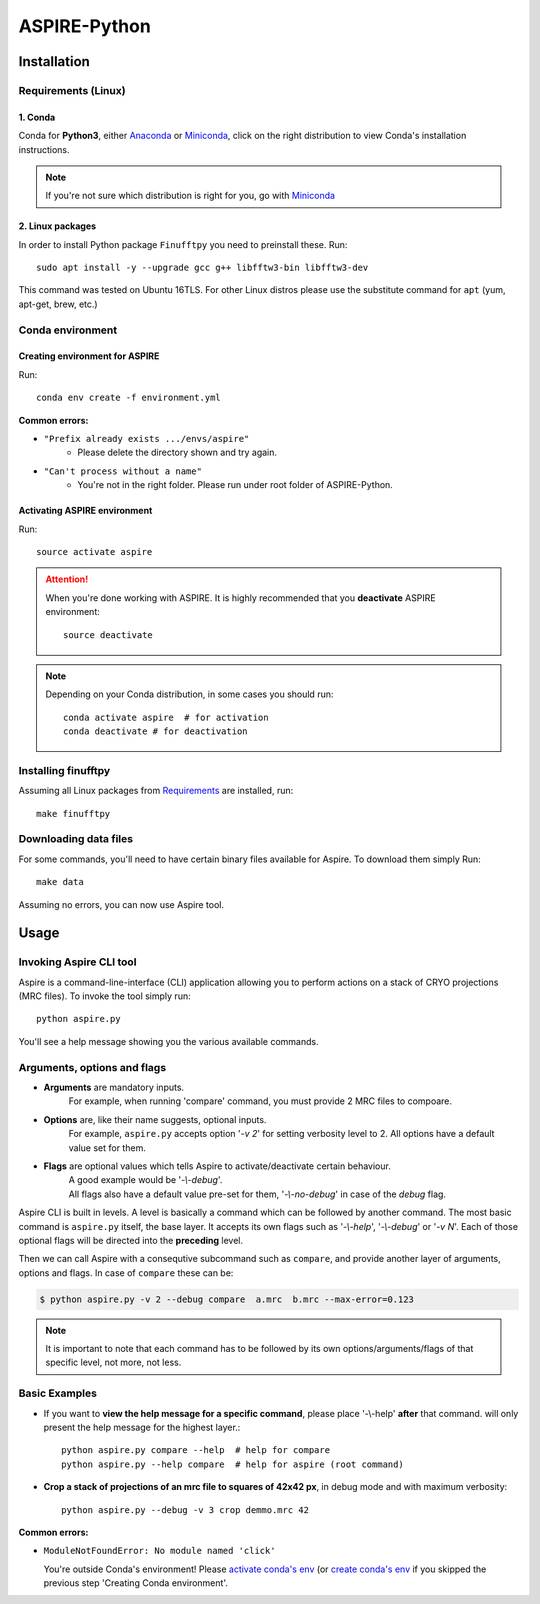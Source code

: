 .. This is README.rst which shows on the Github repo
   We use the same file for the documentation by importing parts of it (see markers)

.. raw:: html

    <p align="center">
        <img src="http://spr.math.princeton.edu/sites/spr.math.princeton.edu/files/ASPIRE_1.jpg"/>
    </p>


ASPIRE-Python
=============

|Python 3.6| |Documentation Status|

.. |Python 3.6| image:: https://img.shields.io/badge/python-3.6-blue.svg
   :target: https://www.python.org/downloads/release/python-360/
.. |Documentation Status| image:: https://readthedocs.org/projects/aspire-python/badge/?version=latest
   :target: https://aspire-python.readthedocs.io/en/latest/?badge=latest

Installation
------------

.. The following marker is for Sphinx documentation. Please don't remove any marker
   without being 100% sure you know what you're doing

.. marker-install-start


Requirements (Linux)
^^^^^^^^^^^^^^^^^^^^

1. Conda
""""""""
Conda for **Python3**, either
`Anaconda <https://www.anaconda.com/download/#linux>`__ or
`Miniconda <https://conda.io/miniconda.html>`__, click on the right
distribution to view Conda's installation instructions.

.. note::
   If you're not sure which distribution is right for you, go with `Miniconda <https://conda.io/miniconda.html>`__


2. Linux packages
"""""""""""""""""

In order to install Python package ``Finufftpy`` you need to preinstall these. Run::

   sudo apt install -y --upgrade gcc g++ libfftw3-bin libfftw3-dev

This command was tested on Ubuntu 16TLS.
For other Linux distros please use the substitute command for ``apt`` (yum, apt-get, brew, etc.)

Conda environment
^^^^^^^^^^^^^^^^^

Creating environment for ASPIRE
"""""""""""""""""""""""""""""""
Run::

   conda env create -f environment.yml

**Common errors:**


- ``"Prefix already exists .../envs/aspire"``
   - Please delete the directory shown and try again.

- ``"Can't process without a name"``
   - You're not in the right folder. Please run under root folder of ASPIRE-Python.

Activating ASPIRE environment
"""""""""""""""""""""""""""""

Run::

   source activate aspire

.. attention::

   When you're done working with ASPIRE. It is highly recommended that you **deactivate** ASPIRE environment::

      source deactivate

.. note::
   Depending on your Conda distribution, in some cases you should run::

      conda activate aspire  # for activation
      conda deactivate # for deactivation


Installing finufftpy
^^^^^^^^^^^^^^^^^^^^

Assuming all Linux packages from `Requirements <#linux-packages>`__ are installed, run::

    make finufftpy

Downloading data files
^^^^^^^^^^^^^^^^^^^^^^
For some commands, you'll need to have certain binary files available for Aspire.
To download them simply Run::

   make data

Assuming no errors, you can now use Aspire tool.

.. marker-install-end


Usage
-----
.. marker-usage-start

Invoking Aspire CLI tool
^^^^^^^^^^^^^^^^^^^^^^^^
Aspire is a command-line-interface (CLI) application allowing you to perform actions on a stack of
CRYO projections (MRC files). To invoke the tool simply run::

   python aspire.py

You'll see a help message showing you the various available commands.

Arguments, options and flags
^^^^^^^^^^^^^^^^^^^^^^^^^^^^

- **Arguments** are mandatory inputs.
   For example, when running 'compare' command, you must provide 2 MRC files to compoare.
- **Options** are, like their name suggests, optional inputs.
   For example, ``aspire.py`` accepts option '*-v 2*' for setting verbosity level to 2.
   All options have a default value set for them.
- **Flags** are optional values which tells Aspire to activate/deactivate certain behaviour.
   | A good example would be '*-\\-debug*'.
   | All flags also have a default value pre-set for them, '*-\\-no-debug*' in case of the *debug* flag.

Aspire CLI is built in levels. A level is basically a command which can
be followed by another command. The most basic command is ``aspire.py``
itself, the base layer. It accepts its own flags such as '*-\\-help*',
'*-\\-debug*' or '*-v N*'. Each of those optional flags will be directed into the **preceding** level.

Then we can call Aspire with a consequtive subcommand such as ``compare``, and
provide another layer of arguments, options and flags. In case of ``compare`` these can be:

.. code-block:: console

   $ python aspire.py -v 2 --debug compare  a.mrc  b.mrc --max-error=0.123

.. note::
   It is important to note that each command has to be followed by its own
   options/arguments/flags of that specific level, not more, not less.

Basic Examples
^^^^^^^^^^^^^^

-  If you want to **view the help message for a specific command**, please place '-\\-help' **after**
   that command. will only present the help message for the highest layer.::

      python aspire.py compare --help  # help for compare
      python aspire.py --help compare  # help for aspire (root command)

-  **Crop a stack of projections of an mrc file to squares of 42x42 px**,
   in debug mode and with maximum verbosity::

      python aspire.py --debug -v 3 crop demmo.mrc 42


**Common errors:**

-  ``ModuleNotFoundError: No module named 'click'``

   You're outside Conda's environment!
   Please `activate conda's env <installing.html#activating-conda-environment>`__
   (or `create conda's env <installing.html#creating-conda-environment>`__
   if you skipped the previous step 'Creating Conda environment'.

.. marker-usage-end
